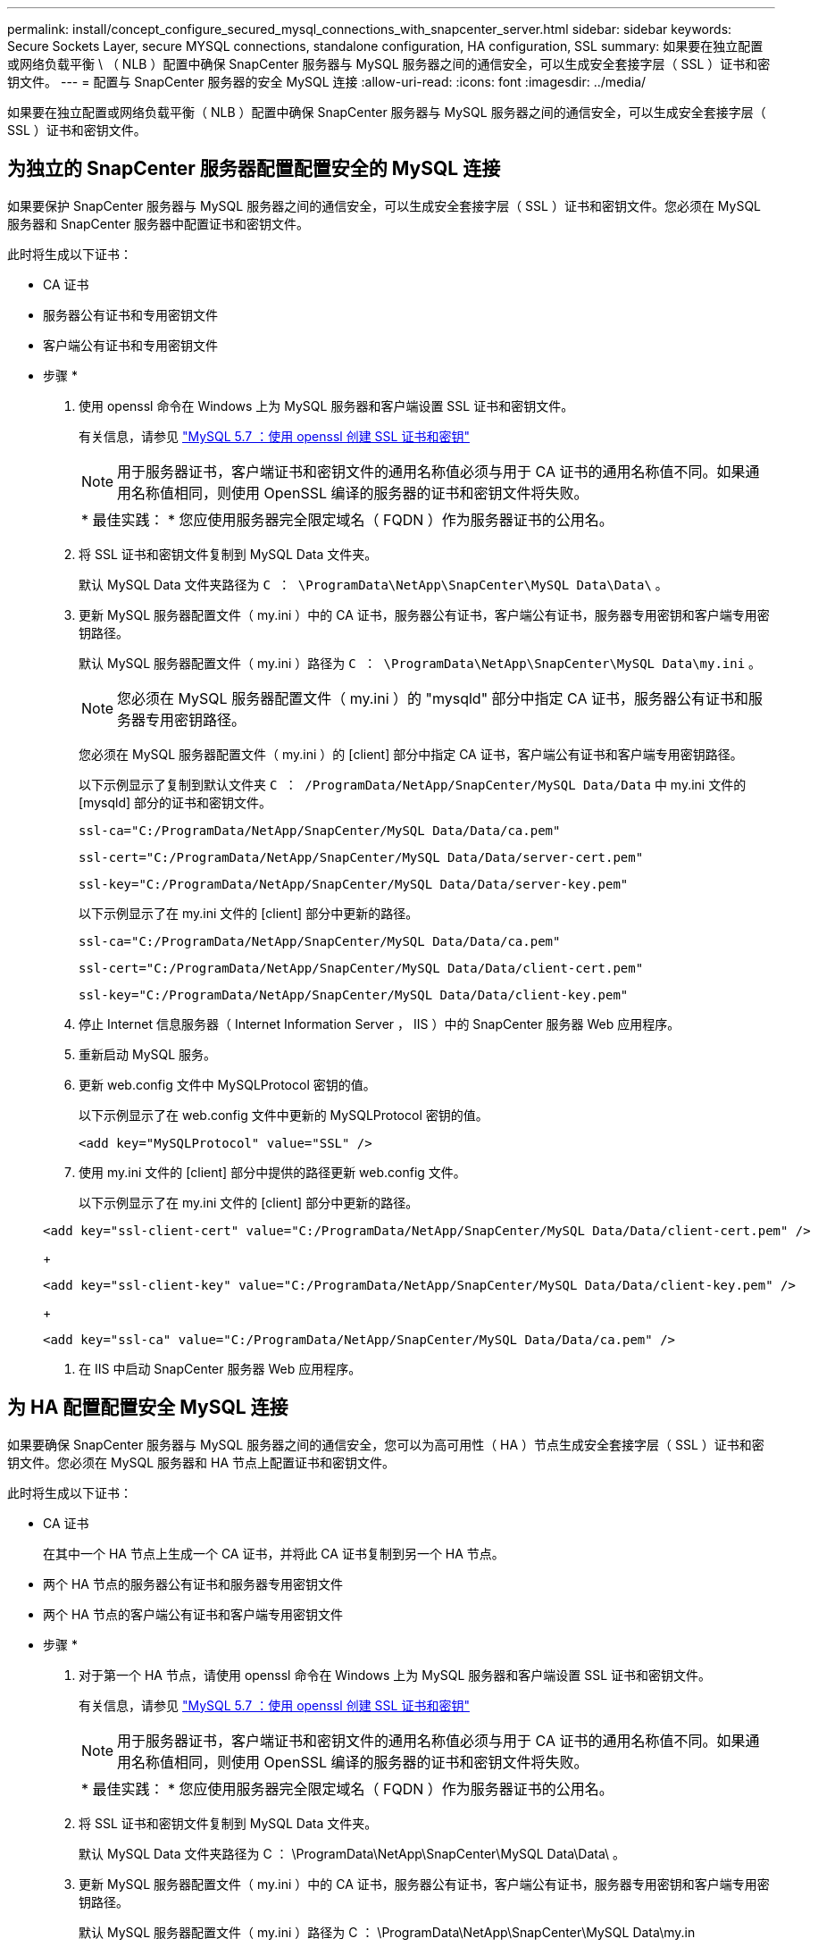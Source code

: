 ---
permalink: install/concept_configure_secured_mysql_connections_with_snapcenter_server.html 
sidebar: sidebar 
keywords: Secure Sockets Layer, secure MYSQL connections, standalone configuration, HA configuration, SSL 
summary: 如果要在独立配置或网络负载平衡 \ （ NLB ）配置中确保 SnapCenter 服务器与 MySQL 服务器之间的通信安全，可以生成安全套接字层（ SSL ）证书和密钥文件。 
---
= 配置与 SnapCenter 服务器的安全 MySQL 连接
:allow-uri-read: 
:icons: font
:imagesdir: ../media/


[role="lead"]
如果要在独立配置或网络负载平衡（ NLB ）配置中确保 SnapCenter 服务器与 MySQL 服务器之间的通信安全，可以生成安全套接字层（ SSL ）证书和密钥文件。



== 为独立的 SnapCenter 服务器配置配置安全的 MySQL 连接

如果要保护 SnapCenter 服务器与 MySQL 服务器之间的通信安全，可以生成安全套接字层（ SSL ）证书和密钥文件。您必须在 MySQL 服务器和 SnapCenter 服务器中配置证书和密钥文件。

此时将生成以下证书：

* CA 证书
* 服务器公有证书和专用密钥文件
* 客户端公有证书和专用密钥文件


* 步骤 *

. 使用 openssl 命令在 Windows 上为 MySQL 服务器和客户端设置 SSL 证书和密钥文件。
+
有关信息，请参见 https://dev.mysql.com/doc/refman/5.7/en/creating-ssl-files-using-openssl.html["MySQL 5.7 ：使用 openssl 创建 SSL 证书和密钥"^]

+

NOTE: 用于服务器证书，客户端证书和密钥文件的通用名称值必须与用于 CA 证书的通用名称值不同。如果通用名称值相同，则使用 OpenSSL 编译的服务器的证书和密钥文件将失败。

+
|===


| * 最佳实践： * 您应使用服务器完全限定域名（ FQDN ）作为服务器证书的公用名。 
|===
. 将 SSL 证书和密钥文件复制到 MySQL Data 文件夹。
+
默认 MySQL Data 文件夹路径为 `C ： \ProgramData\NetApp\SnapCenter\MySQL Data\Data\` 。

. 更新 MySQL 服务器配置文件（ my.ini ）中的 CA 证书，服务器公有证书，客户端公有证书，服务器专用密钥和客户端专用密钥路径。
+
默认 MySQL 服务器配置文件（ my.ini ）路径为 `C ： \ProgramData\NetApp\SnapCenter\MySQL Data\my.ini` 。

+

NOTE: 您必须在 MySQL 服务器配置文件（ my.ini ）的 "mysqld" 部分中指定 CA 证书，服务器公有证书和服务器专用密钥路径。

+
您必须在 MySQL 服务器配置文件（ my.ini ）的 [client] 部分中指定 CA 证书，客户端公有证书和客户端专用密钥路径。

+
以下示例显示了复制到默认文件夹 `C ： /ProgramData/NetApp/SnapCenter/MySQL Data/Data` 中 my.ini 文件的 [mysqld] 部分的证书和密钥文件。

+
[listing]
----
ssl-ca="C:/ProgramData/NetApp/SnapCenter/MySQL Data/Data/ca.pem"
----
+
[listing]
----
ssl-cert="C:/ProgramData/NetApp/SnapCenter/MySQL Data/Data/server-cert.pem"
----
+
[listing]
----
ssl-key="C:/ProgramData/NetApp/SnapCenter/MySQL Data/Data/server-key.pem"
----
+
以下示例显示了在 my.ini 文件的 [client] 部分中更新的路径。

+
[listing]
----
ssl-ca="C:/ProgramData/NetApp/SnapCenter/MySQL Data/Data/ca.pem"
----
+
[listing]
----
ssl-cert="C:/ProgramData/NetApp/SnapCenter/MySQL Data/Data/client-cert.pem"
----
+
[listing]
----
ssl-key="C:/ProgramData/NetApp/SnapCenter/MySQL Data/Data/client-key.pem"
----
. 停止 Internet 信息服务器（ Internet Information Server ， IIS ）中的 SnapCenter 服务器 Web 应用程序。
. 重新启动 MySQL 服务。
. 更新 web.config 文件中 MySQLProtocol 密钥的值。
+
以下示例显示了在 web.config 文件中更新的 MySQLProtocol 密钥的值。

+
[listing]
----
<add key="MySQLProtocol" value="SSL" />
----
. 使用 my.ini 文件的 [client] 部分中提供的路径更新 web.config 文件。
+
以下示例显示了在 my.ini 文件的 [client] 部分中更新的路径。

+
[listing]
----
<add key="ssl-client-cert" value="C:/ProgramData/NetApp/SnapCenter/MySQL Data/Data/client-cert.pem" />
----
+
[listing]
----
<add key="ssl-client-key" value="C:/ProgramData/NetApp/SnapCenter/MySQL Data/Data/client-key.pem" />
----
+
[listing]
----
<add key="ssl-ca" value="C:/ProgramData/NetApp/SnapCenter/MySQL Data/Data/ca.pem" />
----
. 在 IIS 中启动 SnapCenter 服务器 Web 应用程序。




== 为 HA 配置配置安全 MySQL 连接

如果要确保 SnapCenter 服务器与 MySQL 服务器之间的通信安全，您可以为高可用性（ HA ）节点生成安全套接字层（ SSL ）证书和密钥文件。您必须在 MySQL 服务器和 HA 节点上配置证书和密钥文件。

此时将生成以下证书：

* CA 证书
+
在其中一个 HA 节点上生成一个 CA 证书，并将此 CA 证书复制到另一个 HA 节点。

* 两个 HA 节点的服务器公有证书和服务器专用密钥文件
* 两个 HA 节点的客户端公有证书和客户端专用密钥文件


* 步骤 *

. 对于第一个 HA 节点，请使用 openssl 命令在 Windows 上为 MySQL 服务器和客户端设置 SSL 证书和密钥文件。
+
有关信息，请参见 https://dev.mysql.com/doc/refman/5.7/en/creating-ssl-files-using-openssl.html["MySQL 5.7 ：使用 openssl 创建 SSL 证书和密钥"^]

+

NOTE: 用于服务器证书，客户端证书和密钥文件的通用名称值必须与用于 CA 证书的通用名称值不同。如果通用名称值相同，则使用 OpenSSL 编译的服务器的证书和密钥文件将失败。

+
|===


| * 最佳实践： * 您应使用服务器完全限定域名（ FQDN ）作为服务器证书的公用名。 
|===
. 将 SSL 证书和密钥文件复制到 MySQL Data 文件夹。
+
默认 MySQL Data 文件夹路径为 C ： \ProgramData\NetApp\SnapCenter\MySQL Data\Data\ 。

. 更新 MySQL 服务器配置文件（ my.ini ）中的 CA 证书，服务器公有证书，客户端公有证书，服务器专用密钥和客户端专用密钥路径。
+
默认 MySQL 服务器配置文件（ my.ini ）路径为 C ： \ProgramData\NetApp\SnapCenter\MySQL Data\my.in

+

NOTE: 您必须在 MySQL 服务器配置文件（ my.ini ）的 "mysqld" 部分中指定 CA 证书，服务器公有证书和服务器专用密钥路径。

+
您必须在 MySQL 服务器配置文件（ my.ini ）的 [client] 部分中指定 CA 证书，客户端公有证书和客户端专用密钥路径。

+
以下示例显示了复制到默认文件夹 C ： /ProgramData/NetApp/SnapCenter/MySQL Data/Data 中 my.ini 文件的 [mysqld] 部分的证书和密钥文件。

+
[listing]
----
ssl-ca="C:/ProgramData/NetApp/SnapCenter/MySQL Data/Data/ca.pem"
----
+
[listing]
----
ssl-cert="C:/ProgramData/NetApp/SnapCenter/MySQL Data/Data/server-cert.pem"
----
+
[listing]
----
ssl-key="C:/ProgramData/NetApp/SnapCenter/MySQL Data/Data/server-key.pem"
----
+
以下示例显示了在 my.ini 文件的 [client] 部分中更新的路径。

+
[listing]
----
ssl-ca="C:/ProgramData/NetApp/SnapCenter/MySQL Data/Data/ca.pem"
----
+
[listing]
----
ssl-cert="C:/ProgramData/NetApp/SnapCenter/MySQL Data/Data/client-cert.pem"
----
+
[listing]
----
ssl-key="C:/ProgramData/NetApp/SnapCenter/MySQL Data/Data/client-key.pem"
----
. 对于第二个 HA 节点，复制 CA 证书并生成服务器公有证书，服务器专用密钥文件，客户端公有证书和客户端专用密钥文件。执行以下步骤：
+
.. 将第一个 HA 节点上生成的 CA 证书复制到第二个 NLB 节点的 MySQL Data 文件夹。
+
默认 MySQL Data 文件夹路径为 C ： \ProgramData\NetApp\SnapCenter\MySQL Data\Data\ 。

+

NOTE: 您不能再次创建 CA 证书。您应仅创建服务器公有证书，客户端公有证书，服务器专用密钥文件和客户端专用密钥文件。

.. 对于第一个 HA 节点，请使用 openssl 命令在 Windows 上为 MySQL 服务器和客户端设置 SSL 证书和密钥文件。
+
https://dev.mysql.com/doc/refman/5.7/en/creating-ssl-files-using-openssl.html["MySQL 5.7 ：使用 openssl 创建 SSL 证书和密钥"]

+

NOTE: 用于服务器证书，客户端证书和密钥文件的通用名称值必须与用于 CA 证书的通用名称值不同。如果通用名称值相同，则使用 OpenSSL 编译的服务器的证书和密钥文件将失败。

+
建议使用服务器 FQDN 作为服务器证书的公用名。

.. 将 SSL 证书和密钥文件复制到 MySQL Data 文件夹。
.. 更新 MySQL 服务器配置文件（ my.ini ）中的 CA 证书，服务器公有证书，客户端公有证书，服务器专用密钥和客户端专用密钥路径。
+

NOTE: 您必须在 MySQL 服务器配置文件（ my.ini ）的 "mysqld" 部分中指定 CA 证书，服务器公有证书和服务器专用密钥路径。

+
您必须在 MySQL 服务器配置文件（ my.ini ）的 [client] 部分中指定 CA 证书，客户端公有证书和客户端专用密钥路径。

+
以下示例显示了复制到默认文件夹 C ： /ProgramData/NetApp/SnapCenter/MySQL Data/Data 中 my.ini 文件的 [mysqld] 部分的证书和密钥文件。

+
[listing]
----
ssl-ca="C:/ProgramData/NetApp/SnapCenter/MySQL Data/Data/ca.pem"
----
+
[listing]
----
ssl-cert="C:/ProgramData/NetApp/SnapCenter/MySQL Data/Data/server-cert.pem"
----
+
[listing]
----
ssl-key="C:/ProgramData/NetApp/SnapCenter/MySQL Data/Data/server-key.pem"
----
+
以下示例显示了在 my.ini 文件的 [client] 部分中更新的路径。

+
[listing]
----
ssl-ca="C:/ProgramData/NetApp/SnapCenter/MySQL Data/Data/ca.pem"
----
+
[listing]
----
ssl-cert="C:/ProgramData/NetApp/SnapCenter/MySQL Data/Data/server-cert.pem"
----
+
[listing]
----
ssl-key="C:/ProgramData/NetApp/SnapCenter/MySQL Data/Data/server-key.pem"
----


. 在两个 HA 节点上停止 Internet 信息服务器（ Internet Information Server ， IIS ）中的 SnapCenter 服务器 Web 应用程序。
. 在两个 HA 节点上重新启动 MySQL 服务。
. 更新两个 HA 节点的 web.config 文件中 MySQLProtocol 密钥的值。
+
以下示例显示了在 web.config 文件中更新的 MySQLProtocol 密钥的值。

+
[listing]
----
<add key="MySQLProtocol" value="SSL" />
----
. 使用您在 my.ini 文件的 [client] 部分中为两个 HA 节点指定的路径更新 web.config 文件。
+
以下示例显示了在 my.ini 文件的 [client] 部分中更新的路径。

+
[listing]
----
<add key="ssl-client-cert" value="C:/ProgramData/NetApp/SnapCenter/MySQL Data/Data/client-cert.pem" />
----
+
[listing]
----
<add key="ssl-client-key" value="C:/ProgramData/NetApp/SnapCenter/MySQL Data/Data/client-key.pem" />
----
+
[listing]
----
<add key="ssl-ca" value="C:/ProgramData/NetApp/SnapCenter/MySQL Data/Data/ca.pem" />
----
. 在两个 HA 节点上的 IIS 中启动 SnapCenter 服务器 Web 应用程序。
. 在其中一个 HA 节点上使用 Set-SmRepositoryConfig -RebuildSlave -Force PowerShell cmdlet 和 -Force 选项，以便在两个 HA 节点上建立安全的 MySQL 复制。
+
即使复制状态正常， -Force 选项也允许您重建从属存储库。


